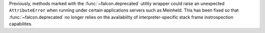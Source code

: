Previously, methods marked with the :func:`~falcon.deprecated` utility wrapper
could raise an unexpected ``AttributeError`` when running under certain
applications servers such as Meinheld. This has been fixed so that
:func:`~falcon.deprecated` no longer relies on the availability of
interpreter-specific stack frame instrospection capabilites.
